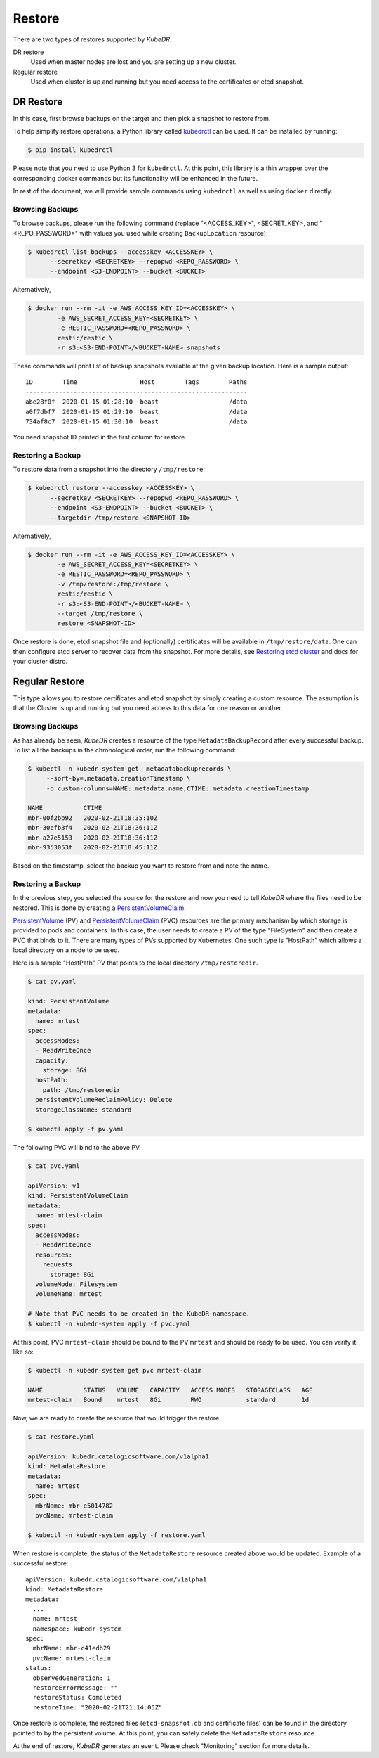 =========
 Restore
=========

There are two types of restores supported by *KubeDR*. 

DR restore
    Used when master nodes are lost and you are setting up a new
    cluster.

Regular restore
    Used when cluster is up and running but you need access to the
    certificates or etcd snapshot.

DR Restore
==========

In this case, first browse backups on the target and then pick a
snapshot to restore from.

To help simplify restore operations, a Python library called
`kubedrctl`_ can be used. It can be installed by running:

.. code-block:: bash

  $ pip install kubedrctl

Please note that you need to use Python 3 for ``kubedrctl``. At this
point, this library is a thin wrapper over the corresponding docker
commands but its functionality will be enhanced in the future.

In rest of the document, we will provide sample commands using
``kubedrctl`` as well as using ``docker`` directly. 

Browsing Backups
----------------

To browse backups, please run the following command (replace
"<ACCESS_KEY>", <SECRET_KEY>, and "<REPO_PASSWORD>" with values you
used while creating ``BackupLocation`` resource):

.. code-block:: bash

  $ kubedrctl list backups --accesskey <ACCESSKEY> \
        --secretkey <SECRETKEY> --repopwd <REPO_PASSWORD> \
        --endpoint <S3-ENDPOINT> --bucket <BUCKET>

Alternatively, 

.. code-block:: bash

  $ docker run --rm -it -e AWS_ACCESS_KEY_ID=<ACCESSKEY> \
          -e AWS_SECRET_ACCESS_KEY=<SECRETKEY> \
          -e RESTIC_PASSWORD=<REPO_PASSWORD> \
          restic/restic \
          -r s3:<S3-END-POINT>/<BUCKET-NAME> snapshots

These commands will print list of backup snapshots available at the
given backup location. Here is a sample output::

    ID        Time                 Host        Tags        Paths
    ------------------------------------------------------------
    abe28f0f  2020-01-15 01:28:10  beast                   /data
    a0f7dbf7  2020-01-15 01:29:10  beast                   /data
    734af8c7  2020-01-15 01:30:10  beast                   /data
    
You need snapshot ID printed in the first column for restore.


Restoring a Backup
------------------

To restore data from a snapshot into the directory ``/tmp/restore``:

.. code-block:: bash

  $ kubedrctl restore --accesskey <ACCESSKEY> \
        --secretkey <SECRETKEY> --repopwd <REPO_PASSWORD> \
        --endpoint <S3-ENDPOINT> --bucket <BUCKET> \
        --targetdir /tmp/restore <SNAPSHOT-ID>

Alternatively,

.. code-block:: bash

  $ docker run --rm -it -e AWS_ACCESS_KEY_ID=<ACCESSKEY> \
          -e AWS_SECRET_ACCESS_KEY=<SECRETKEY> \
          -e RESTIC_PASSWORD=<REPO_PASSWORD> \
          -v /tmp/restore:/tmp/restore \
          restic/restic \
          -r s3:<S3-END-POINT>/<BUCKET-NAME> \
          --target /tmp/restore \
          restore <SNAPSHOT-ID>

Once restore is done, etcd snapshot file and (optionally) certificates
will be available in ``/tmp/restore/data``. One can then configure etcd
server to recover data from the snapshot. For more details, see
`Restoring etcd cluster`_ and docs for your cluster distro.

Regular Restore
===============

This type allows you to restore certificates and etcd snapshot by
simply creating a custom resource. The assumption is that the Cluster
is up and running but you need access to this data for one reason or
another. 

Browsing Backups
----------------

As has already be seen, *KubeDR* creates a resource of the type
``MetadataBackupRecord`` after every successful backup. To list all
the backups in the chronological order, run the following command:

.. code-block:: bash

  $ kubectl -n kubedr-system get  metadatabackuprecords \
       --sort-by=.metadata.creationTimestamp \
       -o custom-columns=NAME:.metadata.name,CTIME:.metadata.creationTimestamp

  NAME           CTIME
  mbr-00f2bb92   2020-02-21T18:35:10Z
  mbr-30efb3f4   2020-02-21T18:36:11Z
  mbr-a27e5153   2020-02-21T18:36:11Z
  mbr-9353053f   2020-02-21T18:45:11Z

Based on the timestamp, select the backup you want to restore from and
note the name.

Restoring a Backup
------------------

In the previous step, you selected the source for the restore and now
you need to tell *KubeDR* where the files need to be restored. This is
done by creating a `PersistentVolumeClaim`_.

`PersistentVolume`_ (PV) and `PersistentVolumeClaim`_ (PVC) resources
are the primary mechanism by which storage is provided to pods and
containers. In this case, the user needs to create a
PV of the type "FileSystem" and then create a PVC that binds to
it. There are many types of PVs supported by Kubernetes. One such type
is "HostPath" which allows a local directory on a node to be used.

Here is a sample "HostPath" PV that points to the local directory
``/tmp/restoredir``.

.. code-block:: bash

  $ cat pv.yaml

  kind: PersistentVolume
  metadata:
    name: mrtest
  spec:
    accessModes:
    - ReadWriteOnce
    capacity:
      storage: 8Gi
    hostPath:
      path: /tmp/restoredir
    persistentVolumeReclaimPolicy: Delete
    storageClassName: standard

  $ kubectl apply -f pv.yaml

The following PVC will bind to the above PV.

.. code-block:: bash

  $ cat pvc.yaml

  apiVersion: v1
  kind: PersistentVolumeClaim
  metadata:
    name: mrtest-claim
  spec:
    accessModes:
    - ReadWriteOnce
    resources:
      requests:
        storage: 8Gi
    volumeMode: Filesystem
    volumeName: mrtest

  # Note that PVC needs to be created in the KubeDR namespace.
  $ kubectl -n kubedr-system apply -f pvc.yaml

At this point, PVC ``mrtest-claim`` should be bound to the PV
``mrtest`` and should be ready to be used. You can verify it like so: 

.. code-block:: bash

  $ kubectl -n kubedr-system get pvc mrtest-claim

  NAME           STATUS   VOLUME   CAPACITY   ACCESS MODES   STORAGECLASS   AGE
  mrtest-claim   Bound    mrtest   8Gi        RWO            standard       1d

Now, we are ready to create the resource that would trigger the restore.

.. code-block:: bash

  $ cat restore.yaml

  apiVersion: kubedr.catalogicsoftware.com/v1alpha1
  kind: MetadataRestore
  metadata:
    name: mrtest
  spec:
    mbrName: mbr-e5014782
    pvcName: mrtest-claim

  $ kubectl -n kubedr-system apply -f restore.yaml

When restore is complete, the status of the ``MetadataRestore``
resource created above would be updated. Example of a successful
restore:: 

    apiVersion: kubedr.catalogicsoftware.com/v1alpha1
    kind: MetadataRestore
    metadata:
      ...
      name: mrtest
      namespace: kubedr-system
    spec:
      mbrName: mbr-c41edb29
      pvcName: mrtest-claim
    status:
      observedGeneration: 1
      restoreErrorMessage: ""
      restoreStatus: Completed
      restoreTime: "2020-02-21T21:14:05Z"

Once restore is complete, the restored files (``etcd-snapshot.db`` and
certificate files) can be found in the directory pointed to by the
persistent volume. At this point, you can safely delete the
``MetadataRestore`` resource.

At the end of restore, *KubeDR* generates an event. Please check
"Monitoring" section for more details.

.. _Restoring etcd cluster: https://github.com/etcd-io/etcd/blob/master/Documentation/op-guide/recovery.md#restoring-a-cluster
.. _kubedrctl: https://pypi.org/project/kubedrctl/
.. _PersistentVolumeClaim: https://kubernetes.io/docs/concepts/storage/persistent-volumes/
.. _PersistentVolume: https://kubernetes.io/docs/concepts/storage/persistent-volumes/
